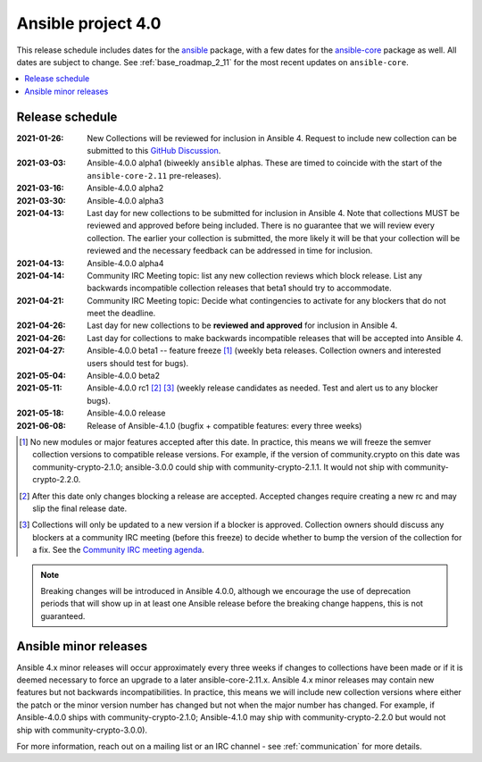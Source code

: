 ===================
Ansible project 4.0
===================

This release schedule includes dates for the `ansible <https://pypi.org/project/ansible/>`_ package, with a few dates for the `ansible-core <https://pypi.org/project/ansible-core/>`_ package as well. All dates are subject to change. See :ref:`base_roadmap_2_11` for the most recent updates on ``ansible-core``.

.. contents::
   :local:


Release schedule
=================


:2021-01-26: New Collections will be reviewed for inclusion in Ansible 4. Request to include new collection can be submitted to this `GitHub Discussion <https://github.com/ansible-collections/ansible-inclusion/discussions/new>`_.
:2021-03-03: Ansible-4.0.0 alpha1 (biweekly ``ansible`` alphas.  These are timed to coincide with the start of the ``ansible-core-2.11`` pre-releases).
:2021-03-16: Ansible-4.0.0 alpha2
:2021-03-30: Ansible-4.0.0 alpha3
:2021-04-13: Last day for new collections to be submitted for inclusion in Ansible 4. Note that collections MUST be reviewed and approved before being included. There is no guarantee that we will review every collection. The earlier your collection is submitted, the more likely it will be that your collection will be reviewed and the necessary feedback can be addressed in time for inclusion.
:2021-04-13: Ansible-4.0.0 alpha4
:2021-04-14: Community IRC Meeting topic: list any new collection reviews which block release.  List any backwards incompatible collection releases that beta1 should try to accommodate.
:2021-04-21: Community IRC Meeting topic: Decide what contingencies to activate for any blockers that do not meet the deadline.
:2021-04-26: Last day for new collections to be **reviewed and approved** for inclusion in Ansible 4.
:2021-04-26: Last day for collections to make backwards incompatible releases that will be accepted into Ansible 4.
:2021-04-27: Ansible-4.0.0 beta1 -- feature freeze [1]_ (weekly beta releases.  Collection owners and interested users should test for bugs).
:2021-05-04: Ansible-4.0.0 beta2
:2021-05-11: Ansible-4.0.0 rc1 [2]_ [3]_ (weekly release candidates as needed.  Test and alert us to any blocker bugs).
:2021-05-18: Ansible-4.0.0 release
:2021-06-08: Release of Ansible-4.1.0 (bugfix + compatible features: every three weeks)

.. [1] No new modules or major features accepted after this date. In practice, this means we will freeze the semver collection versions to compatible release versions. For example, if the version of community.crypto on this date was community-crypto-2.1.0; ansible-3.0.0 could ship with community-crypto-2.1.1.  It would not ship with community-crypto-2.2.0.

.. [2] After this date only changes blocking a release are accepted.  Accepted changes require creating a new rc and may slip the final release date.
.. [3] Collections will only be updated to a new version if a blocker is approved.  Collection owners should discuss any blockers at a community IRC meeting (before this freeze) to decide whether to bump the version of the collection for a fix. See the `Community IRC meeting agenda <https://github.com/ansible/community/issues/539>`_.


.. note::

  Breaking changes will be introduced in Ansible 4.0.0, although we encourage the use of deprecation periods that will show up in at least one Ansible release before the breaking change happens, this is not guaranteed.


Ansible minor releases
=======================

Ansible 4.x minor releases will occur approximately every three weeks if changes to collections have been made or if it is deemed necessary to force an upgrade to a later ansible-core-2.11.x.  Ansible 4.x minor releases may contain new features but not backwards incompatibilities.  In practice, this means we will include new collection versions where either the patch or the minor version number has changed but not when the major number has changed. For example, if Ansible-4.0.0 ships with community-crypto-2.1.0; Ansible-4.1.0 may ship with community-crypto-2.2.0 but would not ship with community-crypto-3.0.0).


For more information, reach out on a mailing list or an IRC channel - see :ref:`communication` for more details.
